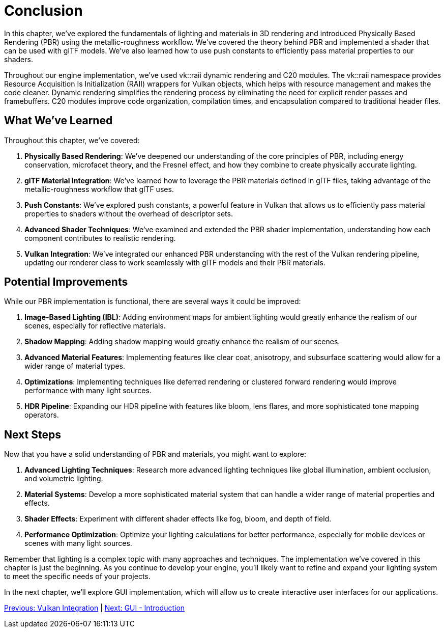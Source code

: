 = Conclusion

In this chapter, we've explored the fundamentals of lighting and materials in 3D rendering and introduced Physically Based Rendering (PBR) using the metallic-roughness workflow. We've covered the theory behind PBR and implemented a shader that can be used with glTF models. We've also learned how to use push constants to efficiently pass material properties to our shaders.

Throughout our engine implementation, we've used vk::raii dynamic rendering and C++20 modules. The vk::raii namespace provides Resource Acquisition Is Initialization (RAII) wrappers for Vulkan objects, which helps with resource management and makes the code cleaner. Dynamic rendering simplifies the rendering process by eliminating the need for explicit render passes and framebuffers. C++20 modules improve code organization, compilation times, and encapsulation compared to traditional header files.

== What We've Learned

Throughout this chapter, we've covered:

1. *Physically Based Rendering*: We've deepened our understanding of the core principles of PBR, including energy conservation, microfacet theory, and the Fresnel effect, and how they combine to create physically accurate lighting.

2. *glTF Material Integration*: We've learned how to leverage the PBR materials defined in glTF files, taking advantage of the metallic-roughness workflow that glTF uses.

3. *Push Constants*: We've explored push constants, a powerful feature in Vulkan that allows us to efficiently pass material properties to shaders without the overhead of descriptor sets.

4. *Advanced Shader Techniques*: We've examined and extended the PBR shader implementation, understanding how each component contributes to realistic rendering.

5. *Vulkan Integration*: We've integrated our enhanced PBR understanding with the rest of the Vulkan rendering pipeline, updating our renderer class to work seamlessly with glTF models and their PBR materials.

== Potential Improvements

While our PBR implementation is functional, there are several ways it could be improved:

1. *Image-Based Lighting (IBL)*: Adding environment maps for ambient lighting would greatly enhance the realism of our scenes, especially for reflective materials.

2. *Shadow Mapping*: Adding shadow mapping would greatly enhance the realism of our scenes.

3. *Advanced Material Features*: Implementing features like clear coat, anisotropy, and subsurface scattering would allow for a wider range of material types.

4. *Optimizations*: Implementing techniques like deferred rendering or clustered forward rendering would improve performance with many light sources.

5. *HDR Pipeline*: Expanding our HDR pipeline with features like bloom, lens flares, and more sophisticated tone mapping operators.

== Next Steps

Now that you have a solid understanding of PBR and materials, you might want to explore:

1. *Advanced Lighting Techniques*: Research more advanced lighting techniques like global illumination, ambient occlusion, and volumetric lighting.

2. *Material Systems*: Develop a more sophisticated material system that can handle a wider range of material properties and effects.

3. *Shader Effects*: Experiment with different shader effects like fog, bloom, and depth of field.

4. *Performance Optimization*: Optimize your lighting calculations for better performance, especially for mobile devices or scenes with many light sources.

Remember that lighting is a complex topic with many approaches and techniques. The implementation we've covered in this chapter is just the beginning. As you continue to develop your engine, you'll likely want to refine and expand your lighting system to meet the specific needs of your projects.

In the next chapter, we'll explore GUI implementation, which will allow us to create interactive user interfaces for our applications.

link:05_vulkan_integration.adoc[Previous: Vulkan Integration] | link:../GUI/01_introduction.adoc[Next: GUI - Introduction]
